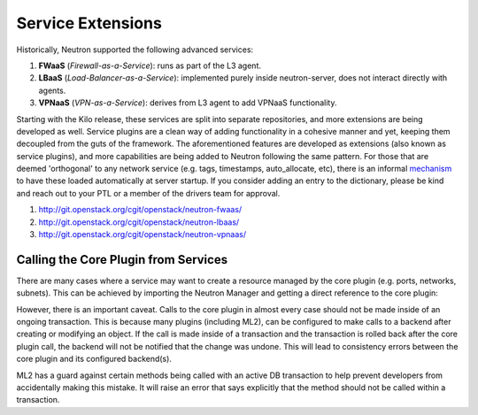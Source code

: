 ..
      Licensed under the Apache License, Version 2.0 (the "License"); you may
      not use this file except in compliance with the License. You may obtain
      a copy of the License at

          http://www.apache.org/licenses/LICENSE-2.0

      Unless required by applicable law or agreed to in writing, software
      distributed under the License is distributed on an "AS IS" BASIS, WITHOUT
      WARRANTIES OR CONDITIONS OF ANY KIND, either express or implied. See the
      License for the specific language governing permissions and limitations
      under the License.


      Convention for heading levels in Neutron devref:
      =======  Heading 0 (reserved for the title in a document)
      -------  Heading 1
      ~~~~~~~  Heading 2
      +++++++  Heading 3
      '''''''  Heading 4
      (Avoid deeper levels because they do not render well.)


Service Extensions
==================

Historically, Neutron supported the following advanced services:

#. **FWaaS** (*Firewall-as-a-Service*): runs as part of the L3 agent.
#. **LBaaS** (*Load-Balancer-as-a-Service*): implemented purely inside
   neutron-server, does not interact directly with agents.
#. **VPNaaS** (*VPN-as-a-Service*): derives from L3 agent to add
   VPNaaS functionality.

Starting with the Kilo release, these services are split into separate
repositories, and more extensions are being developed as well. Service
plugins are a clean way of adding functionality in a cohesive manner
and yet, keeping them decoupled from the guts of the framework. The
aforementioned features are developed as extensions (also known as
service plugins), and more capabilities are being added to Neutron
following the same pattern. For those that are deemed 'orthogonal'
to any network service (e.g. tags, timestamps, auto_allocate, etc),
there is an informal `mechanism <https://github.com/openstack/neutron/blob/aadf2f30f84dff3d85f380a7ff4e16dbbb0c6bb0/neutron/plugins/common/constants.py#L41>`_
to have these loaded automatically at server startup. If you
consider adding an entry to the dictionary, please be kind and
reach out to your PTL or a member of the drivers team for approval.

#. http://git.openstack.org/cgit/openstack/neutron-fwaas/
#. http://git.openstack.org/cgit/openstack/neutron-lbaas/
#. http://git.openstack.org/cgit/openstack/neutron-vpnaas/


Calling the Core Plugin from Services
-------------------------------------

There are many cases where a service may want to create a resource
managed by the core plugin (e.g. ports, networks, subnets). This
can be achieved by importing the Neutron Manager and getting a direct
reference to the core plugin:

.. code:: python
   from neutron import manager

   plugin = manager.NeutronManager.get_plugin()
   plugin.create_port(context, port_dict)


However, there is an important caveat. Calls to the core plugin in
almost every case should not be made inside of an ongoing transaction.
This is because many plugins (including ML2), can be configured to
make calls to a backend after creating or modifying an object. If
the call is made inside of a transaction and the transaction is
rolled back after the core plugin call, the backend will not be
notified that the change was undone. This will lead to consistency
errors between the core plugin and its configured backend(s).

ML2 has a guard against certain methods being called with an active
DB transaction to help prevent developers from accidentally making
this mistake. It will raise an error that says explicitly that the
method should not be called within a transaction.
